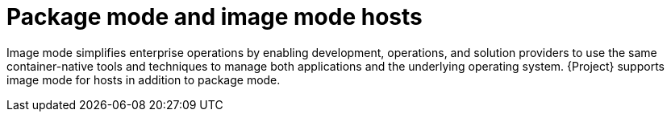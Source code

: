 :_mod-docs-content-type: CONCEPT

[id="package-mode-and-image-mode-hosts"]
= Package mode and image mode hosts

[role="_abstract"]
Image mode simplifies enterprise operations by enabling development, operations, and solution providers to use the same container-native tools and techniques to manage both applications and the underlying operating system.
{Project} supports image mode for hosts in addition to package mode.
